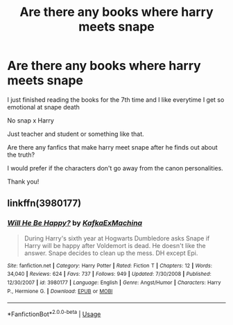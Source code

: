 #+TITLE: Are there any books where harry meets snape

* Are there any books where harry meets snape
:PROPERTIES:
:Author: angel-wings-cant-fly
:Score: 9
:DateUnix: 1576692595.0
:DateShort: 2019-Dec-18
:END:
I just finished reading the books for the 7th time and I like everytime I get so emotional at snape death

No snap x Harry

Just teacher and student or something like that.

Are there any fanfics that make harry meet snape after he finds out about the truth?

I would prefer if the characters don't go away from the canon personalities.

Thank you!


** linkffn(3980177)
:PROPERTIES:
:Author: u-useless
:Score: 3
:DateUnix: 1576699231.0
:DateShort: 2019-Dec-18
:END:

*** [[https://www.fanfiction.net/s/3980177/1/][*/Will He Be Happy?/*]] by [[https://www.fanfiction.net/u/1399028/KafkaExMachina][/KafkaExMachina/]]

#+begin_quote
  During Harry's sixth year at Hogwarts Dumbledore asks Snape if Harry will be happy after Voldemort is dead. He doesn't like the answer. Snape decides to clean up the mess. DH except Epi.
#+end_quote

^{/Site/:} ^{fanfiction.net} ^{*|*} ^{/Category/:} ^{Harry} ^{Potter} ^{*|*} ^{/Rated/:} ^{Fiction} ^{T} ^{*|*} ^{/Chapters/:} ^{12} ^{*|*} ^{/Words/:} ^{34,040} ^{*|*} ^{/Reviews/:} ^{624} ^{*|*} ^{/Favs/:} ^{737} ^{*|*} ^{/Follows/:} ^{949} ^{*|*} ^{/Updated/:} ^{7/30/2008} ^{*|*} ^{/Published/:} ^{12/30/2007} ^{*|*} ^{/id/:} ^{3980177} ^{*|*} ^{/Language/:} ^{English} ^{*|*} ^{/Genre/:} ^{Angst/Humor} ^{*|*} ^{/Characters/:} ^{Harry} ^{P.,} ^{Hermione} ^{G.} ^{*|*} ^{/Download/:} ^{[[http://www.ff2ebook.com/old/ffn-bot/index.php?id=3980177&source=ff&filetype=epub][EPUB]]} ^{or} ^{[[http://www.ff2ebook.com/old/ffn-bot/index.php?id=3980177&source=ff&filetype=mobi][MOBI]]}

--------------

*FanfictionBot*^{2.0.0-beta} | [[https://github.com/tusing/reddit-ffn-bot/wiki/Usage][Usage]]
:PROPERTIES:
:Author: FanfictionBot
:Score: 3
:DateUnix: 1576699246.0
:DateShort: 2019-Dec-18
:END:
